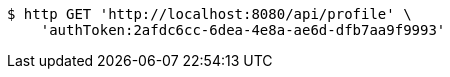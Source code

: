 [source,bash]
----
$ http GET 'http://localhost:8080/api/profile' \
    'authToken:2afdc6cc-6dea-4e8a-ae6d-dfb7aa9f9993'
----
